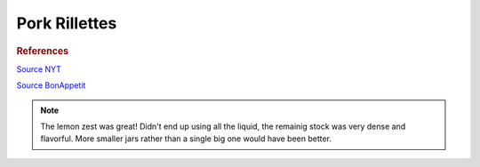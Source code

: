 .. index::
   single: pork; rillette

Pork Rillettes
=====================

.. ingredients::

   - 1 kg pork shoulder, cut into chunks
   - 2 cloves garlic
   - sprig rosemary
   - a couple bay leaves
   - zest of half of a lemon
   - 2 cups of some kind of stock
   - salt and pepper to taste

.. procedure::

   The day before, salt the pork and rest uncovered in fridge.
   Brown pork in a dutch oven. Add the rest of the ingredients, put ino 275 F oven for 2.5-3 hours.
   Take out the cooked pork (should be very tender and almost fall apart). Shred the pork.
   Continue reducing the liquid. Once reduced, add some of the liquid and fat to the shredded pork.
   Salt and pepper to taste. Pack tightly in a jar (small ones are better). Top with some of the fat.
   Store in fridge for up to a week.

.. rubric:: References

`Source NYT <https://cooking.nytimes.com/recipes/1013517-pork-rillettes>`_

`Source BonAppetit <https://www.bonappetit.com/recipe/rustic-pork-rillette>`_

.. note::

   The lemon zest was great! Didn't end up using all the liquid, the remainig stock was
   very dense and flavorful. More smaller jars rather than a single big one would have been better.
